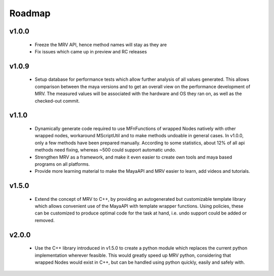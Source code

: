 .. _roadmap-label:

#######
Roadmap
#######

******
v1.0.0
******
 * Freeze the MRV API, hence method names will stay as they are
 * Fix issues which came up in preview and RC releases
 
******
v1.0.9
******
 * Setup database for performance tests which allow further analysis of all values generated. This allows comparison between the maya versions and to get an overall view on the performance development of MRV. The measured values will be associated with the hardware and OS they ran on, as well as the checked-out commit.
 
******
v1.1.0
******
 * Dynamically generate code required to use MFnFunctions of wrapped Nodes natively with other wrapped nodes, workaround MScriptUtil and to make methods undoable in general cases. In v1.0.0, only a few methods have been prepared manually. According to some statistics, about 12% of all api methods need fixing, whereas ~500 could support automatic undo.
 
 * Strengthen MRV as a framework, and make it even easier to create own tools and maya based programs on all platforms.
 
 * Provide more learning material to make the MayaAPI and MRV easier to learn, add videos and tutorials.
 
******
v1.5.0
******
 * Extend the concept of MRV to C++, by providing an autogenerated but customizable template library which allows convenient use of the MayaAPI with template wrapper functions. Using policies, these can be customized to produce optimal code for the task at hand, i.e. undo support could be added or removed.
 
******
v2.0.0
******
 * Use the C++ library introduced in v1.5.0 to create a python module which replaces the current python implementation wherever feasible. This would greatly speed up MRV python, considering that wrapped Nodes would exist in C++, but can be handled using python quickly, easily and safely with.
